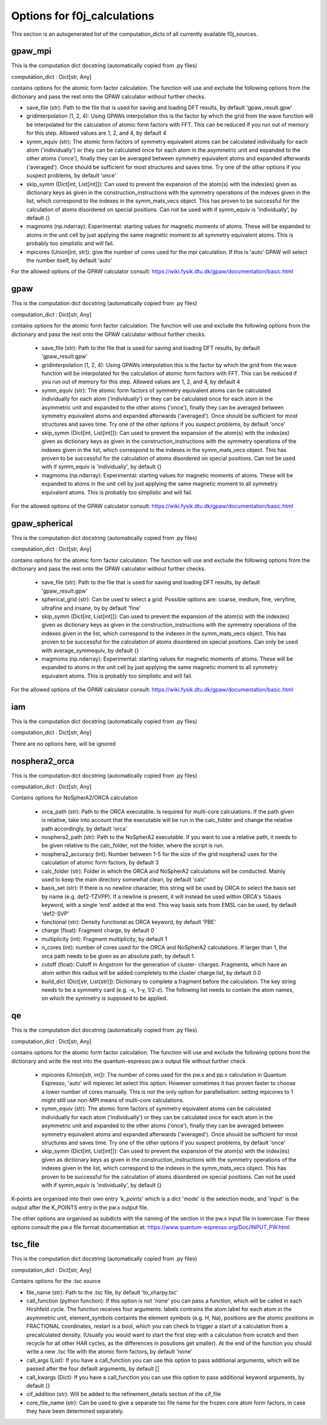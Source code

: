 Options for f0j_calculations
============================
This section is an autogenerated list of the computation_dicts of all currently available
f0j_sources.


gpaw_mpi
--------

This is the computation dict docstring (automatically copied from .py files)

computation_dict : Dict[str, Any]

contains options for the atomic form factor calculation. The function
will use and exclude the following options from the dictionary and pass
the rest onto the GPAW calculator without further checks.

- save_file (str): Path to the file that is used for saving and 
  loading DFT results, by default 'gpaw_result.gpw'
- gridinterpolation (1, 2, 4): Using GPAWs interpolation this is the 
  factor by which the grid from the wave function will be interpolated
  for the calculation of atomic form factors with FFT. This can be 
  reduced if you run out of memory for this step. Allowed values are
  1, 2, and 4, by default 4
- symm_equiv (str): The atomic form factors of symmetry equivalent
  atoms can be calculated individually for each atom ('individually')
  or they can be calculated once for each atom in the asymmetric unit
  and expanded to the other atoms ('once'), finally they can be 
  averaged between symmetry equivalent atoms and expanded afterwards
  ('averaged'). Once should be sufficient for most structures and 
  saves time. Try one of the other options if you suspect problems,
  by default 'once'
- skip_symm (Dict[int, List[int]]): Can used to prevent the
  expansion of the atom(s) with the index(es) given as dictionary keys
  as given in the construction_instructions with the symmetry
  operations of the indexes given in the list, which correspond to the
  indexes in the symm_mats_vecs object. This has proven to be
  successful for the calculation of atoms disordered on special 
  positions. Can not be used with if symm_equiv is 'individually',
  by default {} 
- magmoms (np.ndarray): Experimental: starting values for magnetic
  moments of atoms. These will be expanded to atoms in the unit cell 
  by just applying the same magnetic moment to all symmetry equivalent
  atoms. This is probably too simplistic and will fail.
- mpicores (Union[int, str]): give the number of cores used for the 
  mpi calculation. If this is 'auto' GPAW will select the number
  itself, by default 'auto'

For the allowed options of the GPAW calculator consult: 
https://wiki.fysik.dtu.dk/gpaw/documentation/basic.html


gpaw
----

This is the computation dict docstring (automatically copied from .py files)

computation_dict : Dict[str, Any]

contains options for the atomic form factor calculation. The function
will use and exclude the following options from the dictionary and pass
the rest onto the GPAW calculator without further checks.

  - save_file (str): Path to the file that is used for saving and 
    loading DFT results, by default 'gpaw_result.gpw'
  - gridinterpolation (1, 2, 4): Using GPAWs interpolation this is the 
    factor by which the grid from the wave function will be interpolated
    for the calculation of atomic form factors with FFT. This can be 
    reduced if you run out of memory for this step. Allowed values are
    1, 2, and 4, by default 4
  - symm_equiv (str): The atomic form factors of symmetry equivalent
    atoms can be calculated individually for each atom ('individually')
    or they can be calculated once for each atom in the asymmetric unit
    and expanded to the other atoms ('once'), finally they can be 
    averaged between symmetry equivalent atoms and expanded afterwards
    ('averaged'). Once should be sufficient for most structures and 
    saves time. Try one of the other options if you suspect problems,
    by default 'once'
  - skip_symm (Dict[int, List[int]]): Can used to prevent the
    expansion of the atom(s) with the index(es) given as dictionary keys
    as given in the construction_instructions with the symmetry
    operations of the indexes given in the list, which correspond to the
    indexes in the symm_mats_vecs object. This has proven to be
    successful for the calculation of atoms disordered on special 
    positions. Can not be used with if symm_equiv is 'individually',
    by default {} 
  - magmoms (np.ndarray): Experimental: starting values for magnetic
    moments of atoms. These will be expanded to atoms in the unit cell 
    by just applying the same magnetic moment to all symmetry equivalent
    atoms. This is probably too simplistic and will fail.

For the allowed options of the GPAW calculator consult: 
https://wiki.fysik.dtu.dk/gpaw/documentation/basic.html


gpaw_spherical
--------------

This is the computation dict docstring (automatically copied from .py files)

computation_dict : Dict[str, Any]

contains options for the atomic form factor calculation. The function
will use and exclude the following options from the dictionary and pass
the rest onto the GPAW calculator without further checks.

  - save_file (str): Path to the file that is used for saving and 
    loading DFT results, by default 'gpaw_result.gpw'

  - spherical_grid (str): Can be used to select a grid. Possible options
    are: coarse, medium, fine, veryfine, ultrafine and insane, by
    by default 'fine'

  - skip_symm (Dict[int, List[int]]): Can used to prevent the
    expansion of the atom(s) with the index(es) given as dictionary keys
    as given in the construction_instructions with the symmetry
    operations of the indexes given in the list, which correspond to the
    indexes in the symm_mats_vecs object. This has proven to be
    successful for the calculation of atoms disordered on special 
    positions. Can only be used with average_symmequiv, by default {} 

  - magmoms (np.ndarray): Experimental: starting values for magnetic
    moments of atoms. These will be expanded to atoms in the unit cell 
    by just applying the same magnetic moment to all symmetry equivalent
    atoms. This is probably too simplistic and will fail.

For the allowed options of the GPAW calculator consult: 
https://wiki.fysik.dtu.dk/gpaw/documentation/basic.html


iam
---

This is the computation dict docstring (automatically copied from .py files)

computation_dict : Dict[str, Any]

There are no options here, will be ignored


nosphera2_orca
--------------

This is the computation dict docstring (automatically copied from .py files)

computation_dict : Dict[str, Any]

Contains options for NoSpherA2/ORCA calculation

 - orca_path (str): Path to the ORCA executable. Is required for 
   multi-core calculations. If the path given is relative, take into
   account that the executable will be run in the calc_folder and 
   change the relative path accordingly, by default 'orca'
 - nosphera2_path (str): Path to the NoSpherA2 executable. If you want 
   to use a relative path, it needs to be given relative to the 
   calc_folder, not the folder, where the script is run.
 - nosphera2_accuracy (int): Number between 1-5 for the size of the 
   grid nosphera2 uses for the calculation of atomic form factors,
   by default 3
 - calc_folder (str): Folder in which the ORCA and NoSpherA2 
   calculations will be conducted. Mainly used to keep the main 
   directory somewhat clean, by default 'calc'
 - basis_set (str): If there is no newline character, this string will
   be used by ORCA to select the basis set by name (e.g. def2-TZVPP).
   If a newline is present, it will instead be used within ORCA's 
   %basis keyword, with a single 'end' added at the end. This way
   basis sets from EMSL can be used, by default 'def2-SVP'
 - functional (str): Density functional as ORCA keyword, by default
   'PBE'
 - charge (float): Fragment charge, by default 0
 - multiplicity (int): Fragment multiplicity, by default 1
 - n_cores (int): number of cores used for the ORCA and NoSpherA2
   calculations. If larger than 1, the orca path needs to be given
   as an absolute path, by default 1.
 - cutoff (float): Cutoff in Angstrom for the generation of cluster-
   charges. Fragments, which have an atom within this radius will
   be added completely to the cluster charge list, by default 0.0
 - build_dict (Dict[str, List(str)]): Dictionary to complete a 
   fragment before the calculation. The key string needs to be a 
   symmetry card (e.g. -x, 1-y, 1/2-z). The following list needs to
   contain the atom names, on which the symmetry is supposed to be 
   applied.



qe
--

This is the computation dict docstring (automatically copied from .py files)

computation_dict : Dict[str, Any]

contains options for the atomic form factor calculation. The function
will use and exclude the following options from the dictionary and write
the rest into the quantum-espresso pw.x output file without further
check

  - mpicores (Union[str, int]): The number of cores used for the pw.x
    and pp.x calculation in Quantum Espresso, 'auto' will mpiexec let
    select this option. However sometimes it has proven faster to
    choose a lower number of cores manually. This is not the only option
    for parallelisation: setting mpicores to 1 might still use non-MPI
    means of multi-core calculations.
  - symm_equiv (str): The atomic form factors of symmetry equivalent
    atoms can be calculated individually for each atom ('individually')
    or they can be calculated once for each atom in the asymmetric unit
    and expanded to the other atoms ('once'), finally they can be 
    averaged between symmetry equivalent atoms and expanded afterwards
    ('averaged'). Once should be sufficient for most structures and 
    saves time. Try one of the other options if you suspect problems,
    by default 'once'
  - skip_symm (Dict[int, List[int]]): Can used to prevent the
    expansion of the atom(s) with the index(es) given as dictionary keys
    as given in the construction_instructions with the symmetry
    operations of the indexes given in the list, which correspond to the
    indexes in the symm_mats_vecs object. This has proven to be
    successful for the calculation of atoms disordered on special 
    positions. Can not be used with if symm_equiv is 'individually',
    by default {} 

K-points are organised into their own entry 'k_points' which is a dict
'mode' is the selection mode, and 'input' is the output after the 
K_POINTS entry in the pw.x output file.

The other options are organised as subdicts with the naming of the
section in the pw.x input file in lowercase.
For these options consult the pw.x file format documentation at:
https://www.quantum-espresso.org/Doc/INPUT_PW.html



tsc_file
--------

This is the computation dict docstring (automatically copied from .py files)

computation_dict : Dict[str, Any]

Contains options for the .tsc source

- file_name (str): Path to the .tsc file, by default 'to_xharpy.tsc'
- call_function (python function): If this option is not 'none' you can
  pass a function, which will be called in each Hirshfeld cycle. The
  function receives four arguments: labels contrains the atom label for 
  each atom in the asymmetric unit, element_symbols containts the 
  element symbols (e.g. H, Na), positions are the atomic positions in 
  FRACTIONAL coordinates, restart is a bool, which you can check to 
  trigger a start of a calculation from a precalculated density. 
  (Usually you would want to start the first step with a calculation 
  from scratch and then recycle for all other HAR cycles, as the
  differences in posutions get smaller). At the end of the function
  you should write a new .tsc file with the atomic form factors,
  by default 'none'
- call_args (List): If you have a call_function you can use this
  option to pass additional arguments, which will be passed after
  the four default arguments, by default []
- call_kwargs (Dict): If you have a call_function you can use this
  option to pass additional keyword arguments, by default {}
- cif_addition (str): Will be added to the refinement_details section 
  of the cif_file
- core_file_name (str): Can be used to give a separate tsc file name
  for the frozen core atom form factors, in case they have been 
  determined separately.


